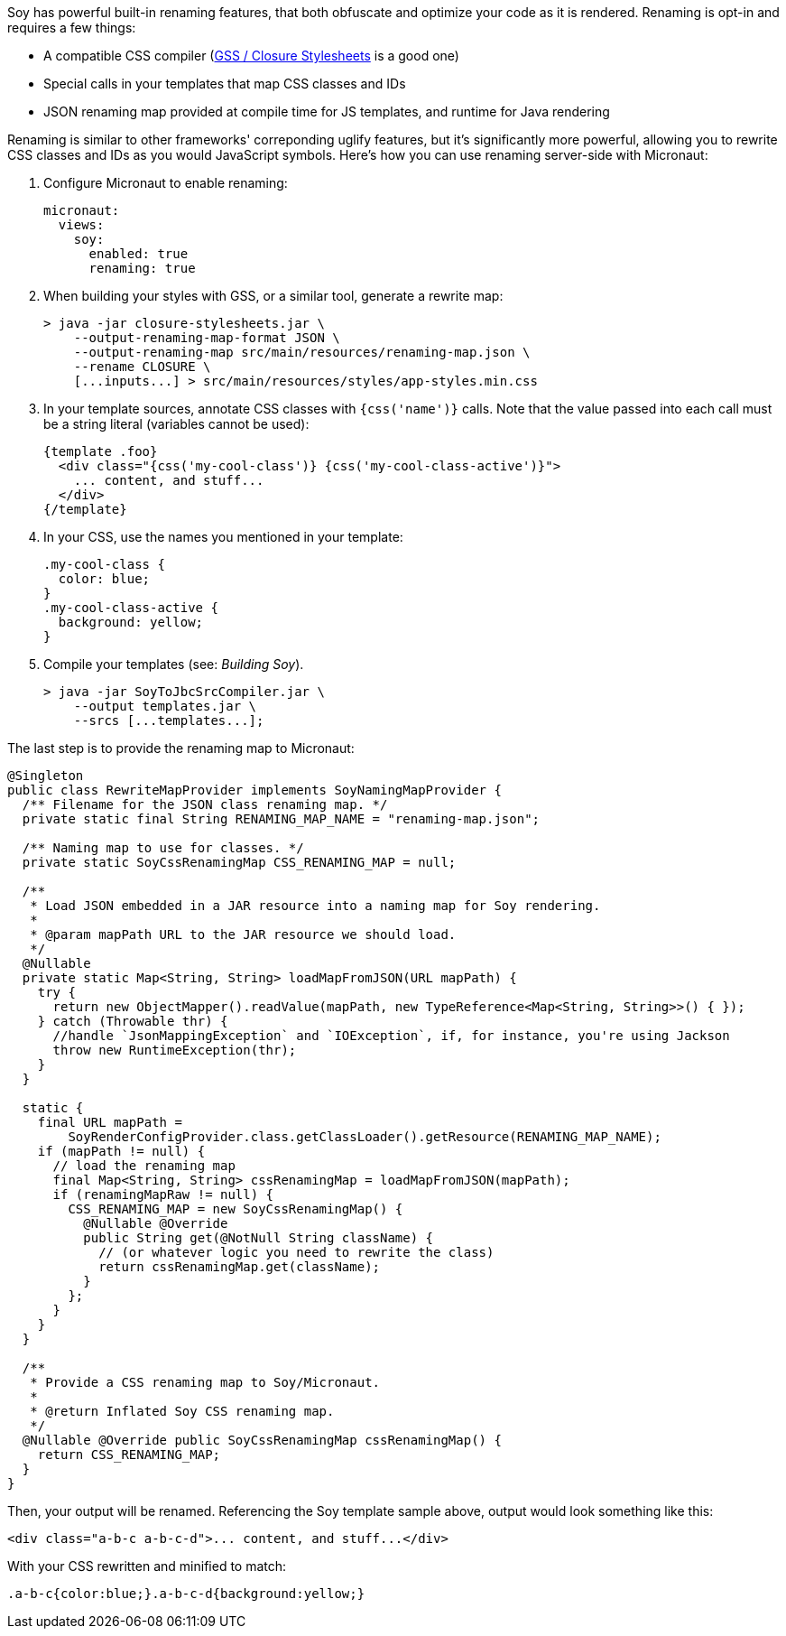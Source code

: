 Soy has powerful built-in renaming features, that both obfuscate and optimize your code as it is rendered. Renaming is
opt-in and requires a few things:

* A compatible CSS compiler (https://github.com/google/closure-stylesheets[GSS / Closure Stylesheets] is a good one)
* Special calls in your templates that map CSS classes and IDs
* JSON renaming map provided at compile time for JS templates, and runtime for Java rendering

Renaming is similar to other frameworks' correponding uglify features, but it's significantly more powerful, allowing
you to rewrite CSS classes and IDs as you would JavaScript symbols. Here's how you can use renaming server-side with
Micronaut:

1. Configure Micronaut to enable renaming:
[source,yaml]
micronaut:
  views:
    soy:
      enabled: true
      renaming: true

2. When building your styles with GSS, or a similar tool, generate a rewrite map:
[source,bash]
> java -jar closure-stylesheets.jar \
    --output-renaming-map-format JSON \
    --output-renaming-map src/main/resources/renaming-map.json \
    --rename CLOSURE \
    [...inputs...] > src/main/resources/styles/app-styles.min.css

3. In your template sources, annotate CSS classes with `{css('name')}` calls. Note that the value passed into each call
must be a string literal (variables cannot be used):
[source,soy]
{template .foo}
  <div class="{css('my-cool-class')} {css('my-cool-class-active')}">
    ... content, and stuff...
  </div>
{/template}

4. In your CSS, use the names you mentioned in your template:
[source,css]
.my-cool-class {
  color: blue;
}
.my-cool-class-active {
  background: yellow;
}

5. Compile your templates (see: _Building Soy_).
[source,bash]
> java -jar SoyToJbcSrcCompiler.jar \
    --output templates.jar \
    --srcs [...templates...];

The last step is to provide the renaming map to Micronaut:
```java
@Singleton
public class RewriteMapProvider implements SoyNamingMapProvider {
  /** Filename for the JSON class renaming map. */
  private static final String RENAMING_MAP_NAME = "renaming-map.json";

  /** Naming map to use for classes. */
  private static SoyCssRenamingMap CSS_RENAMING_MAP = null;

  /**
   * Load JSON embedded in a JAR resource into a naming map for Soy rendering.
   *
   * @param mapPath URL to the JAR resource we should load.
   */
  @Nullable
  private static Map<String, String> loadMapFromJSON(URL mapPath) {
    try {
      return new ObjectMapper().readValue(mapPath, new TypeReference<Map<String, String>>() { });
    } catch (Throwable thr) {
      //handle `JsonMappingException` and `IOException`, if, for instance, you're using Jackson
      throw new RuntimeException(thr);
    }
  }

  static {
    final URL mapPath =
        SoyRenderConfigProvider.class.getClassLoader().getResource(RENAMING_MAP_NAME);
    if (mapPath != null) {
      // load the renaming map
      final Map<String, String> cssRenamingMap = loadMapFromJSON(mapPath);
      if (renamingMapRaw != null) {
        CSS_RENAMING_MAP = new SoyCssRenamingMap() {
          @Nullable @Override
          public String get(@NotNull String className) {
            // (or whatever logic you need to rewrite the class)
            return cssRenamingMap.get(className);
          }
        };
      }
    }
  }

  /**
   * Provide a CSS renaming map to Soy/Micronaut.
   *
   * @return Inflated Soy CSS renaming map.
   */
  @Nullable @Override public SoyCssRenamingMap cssRenamingMap() {
    return CSS_RENAMING_MAP;
  }
}
```

Then, your output will be renamed. Referencing the Soy template sample above, output would look something like this:
```html
<div class="a-b-c a-b-c-d">... content, and stuff...</div>
```

With your CSS rewritten and minified to match:
```css
.a-b-c{color:blue;}.a-b-c-d{background:yellow;}
```